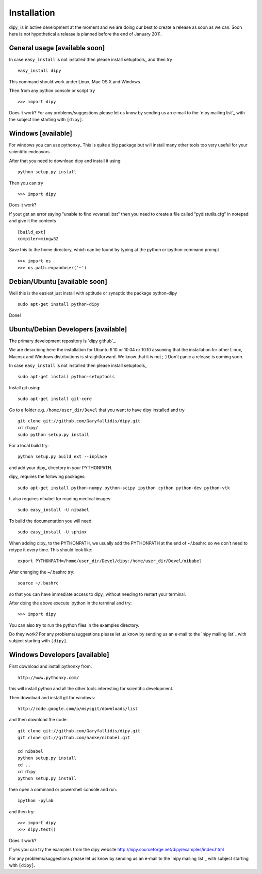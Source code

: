 .. _installation:

======================
 Installation
======================

dipy_ is in active development at the moment and we are doing our best
to create a release as soon as we can. Soon here is not hypothetical a release is planned before the end of January 2011.

General usage [available soon]
------------------------------

.. _using-on-cmdline:

In case ``easy_install`` is not installed then please install
setuptools_  and then try ::

    easy_install dipy

This command should work under Linux, Mac OS X and Windows.

Then from any python console or script try ::

    >>> import dipy

Does it work? For any problems/suggestions please let us know by sending us an
e-mail to the `nipy mailing list`_ with the subject line starting with
``[dipy]``.

Windows [available]
--------------------

For windows you can use pythonxy_ This is quite a big package but will install
many other tools too very useful for your scientific endeavors.

After that you need to download dipy and install it using ::

    python setup.py install

Then you can try ::

    >>> import dipy

Does it work?

If yout get an error saying  "unable to find vcvarsall.bat" then you need to
create a file called "pydistutils.cfg" in notepad and give it the contents ::

  [build_ext]
  compiler=mingw32

Save this to the home directory, which can be found by typing at the python or
ipython command prompt ::

  >>> import os
  >>> os.path.expanduser('~')


Debian/Ubuntu [available soon]
------------------------------

Well this is the easiest just install with aptitude or synaptic the package
python-dipy ::

    sudo apt-get install python-dipy

Done!

Ubuntu/Debian Developers [available]
---------------------------------------

The primary development repository is `dipy github`_.

We are describing here the installation for Ubuntu 9.10 or 10.04 or 10.10
assuming that the installation for other Linux, Macosx and Windows distributions
is straightforward. We know that it is not ;-) Don't panic a release is coming
soon.

.. _using-on-cmdline:

In case ``easy_install`` is not installed then please install
setuptools_ ::

        sudo apt-get install python-setuptools

Install git using::

        sudo apt-get install git-core

Go to a folder e.g. ``/home/user_dir/Devel`` that you want to have dipy
installed and try ::

        git clone git://github.com/Garyfallidis/dipy.git
        cd dipy/
        sudo python setup.py install

For a local build try::

        python setup.py build_ext --inplace

and add your dipy_ directory in your PYTHONPATH.

dipy_ requires the following packages::

       sudo apt-get install python-numpy python-scipy ipython cython python-dev python-vtk

It also requires nibabel for reading medical images::

        sudo easy_install -U nibabel

To build the documentation you will need::

       sudo easy_install -U sphinx

When adding dipy_ to the PYTHONPATH, we usually add the PYTHONPATH at the end of
~/.bashrc so we don't need to retype it every time. This should look like::

         export PYTHONPATH=/home/user_dir/Devel/dipy:/home/user_dir/Devel/nibabel

After changing the ~/.bashrc try::

      source ~/.bashrc

so that you can have immediate access to dipy_ without needing to
restart your terminal.

After doing the above execute ipython in the terminal and try::

    >>> import dipy

You can also try to run the python files in the examples directory.

Do they work? For any problems/suggestions please let us know by sending us an
e-mail to the `nipy mailing list`_ with subject starting with ``[dipy]``.

Windows Developers [available]
---------------------------------------

First download and install pythonxy from::

      http://www.pythonxy.com/

this will install python and all the other tools interesting for scientific
development.

Then download and install git for windows::

      http://code.google.com/p/msysgit/downloads/list

and then download the code::

      git clone git://github.com/Garyfallidis/dipy.git
      git clone git://github.com/hanke/nibabel.git

      cd nibabel
      python setup.py install
      cd ..
      cd dipy
      python setup.py install

then open a command or powershell console and run::

      ipython -pylab

and then try::

      >>> import dipy
      >>> dipy.test()

Does it work?

If yes you can try the examples from the dipy website
http://nipy.sourceforge.net/dipy/examples/index.html

For any problems/suggestions please let us know by sending us
an e-mail to the `nipy mailing list`_ with subject starting
with ``[dipy]``.
